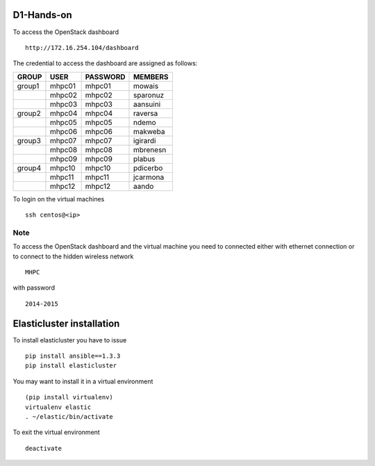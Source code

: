 ===========
D1-Hands-on
===========

To access the OpenStack dashboard
::

  http://172.16.254.104/dashboard

The credential to access the dashboard are assigned as follows:

+---------+----------+----------+-----------+
|  GROUP  |   USER   | PASSWORD |  MEMBERS  |
+=========+==========+==========+===========+
| group1  |   mhpc01 | mhpc01   | mowais    |
+---------+----------+----------+-----------+
|         |   mhpc02 | mhpc02   | sparonuz  |
+---------+----------+----------+-----------+ 
|         |   mhpc03 | mhpc03   | aansuini  |
+---------+----------+----------+-----------+
| group2  |   mhpc04 | mhpc04   | raversa   |
+---------+----------+----------+-----------+
|         |   mhpc05 | mhpc05   | ndemo     |
+---------+----------+----------+-----------+
|         |   mhpc06 | mhpc06   | makweba   |
+---------+----------+----------+-----------+
| group3  |   mhpc07 | mhpc07   | igirardi  |
+---------+----------+----------+-----------+
|         |   mhpc08 | mhpc08   | mbrenesn  |
+---------+----------+----------+-----------+
|         |   mhpc09 | mhpc09   | plabus    |
+---------+----------+----------+-----------+
| group4  |   mhpc10 | mhpc10   | pdicerbo  |
+---------+----------+----------+-----------+
|         |   mhpc11 | mhpc11   | jcarmona  |
+---------+----------+----------+-----------+
|         |   mhpc12 | mhpc12   | aando     |
+---------+----------+----------+-----------+


To login on the virtual machines
::

	ssh centos@<ip>


Note
====

To access the OpenStack dashboard and the virtual machine you need to connected either with ethernet connection or to connect to the hidden wireless network 
::

  MHPC

with password
::

  2014-2015

==========================
Elasticluster installation
==========================

To install elasticluster you have to issue
::

  pip install ansible==1.3.3
  pip install elasticluster

You may want to install it in a virtual environment
::
  
  (pip install virtualenv)
  virtualenv elastic
  . ~/elastic/bin/activate
  
To exit the virtual environment
::

  deactivate  

